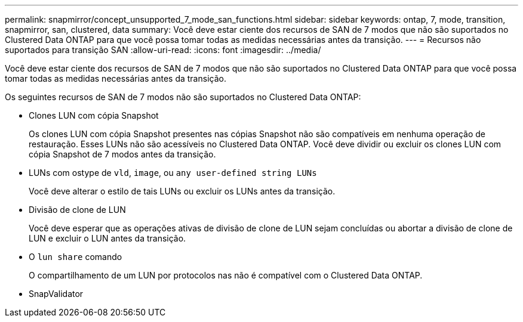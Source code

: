---
permalink: snapmirror/concept_unsupported_7_mode_san_functions.html 
sidebar: sidebar 
keywords: ontap, 7, mode, transition, snapmirror, san, clustered, data 
summary: Você deve estar ciente dos recursos de SAN de 7 modos que não são suportados no Clustered Data ONTAP para que você possa tomar todas as medidas necessárias antes da transição. 
---
= Recursos não suportados para transição SAN
:allow-uri-read: 
:icons: font
:imagesdir: ../media/


[role="lead"]
Você deve estar ciente dos recursos de SAN de 7 modos que não são suportados no Clustered Data ONTAP para que você possa tomar todas as medidas necessárias antes da transição.

Os seguintes recursos de SAN de 7 modos não são suportados no Clustered Data ONTAP:

* Clones LUN com cópia Snapshot
+
Os clones LUN com cópia Snapshot presentes nas cópias Snapshot não são compatíveis em nenhuma operação de restauração. Esses LUNs não são acessíveis no Clustered Data ONTAP. Você deve dividir ou excluir os clones LUN com cópia Snapshot de 7 modos antes da transição.

* LUNs com ostype de `vld`, `image`, ou `any user-defined string LUNs`
+
Você deve alterar o estilo de tais LUNs ou excluir os LUNs antes da transição.

* Divisão de clone de LUN
+
Você deve esperar que as operações ativas de divisão de clone de LUN sejam concluídas ou abortar a divisão de clone de LUN e excluir o LUN antes da transição.

* O `lun share` comando
+
O compartilhamento de um LUN por protocolos nas não é compatível com o Clustered Data ONTAP.

* SnapValidator

